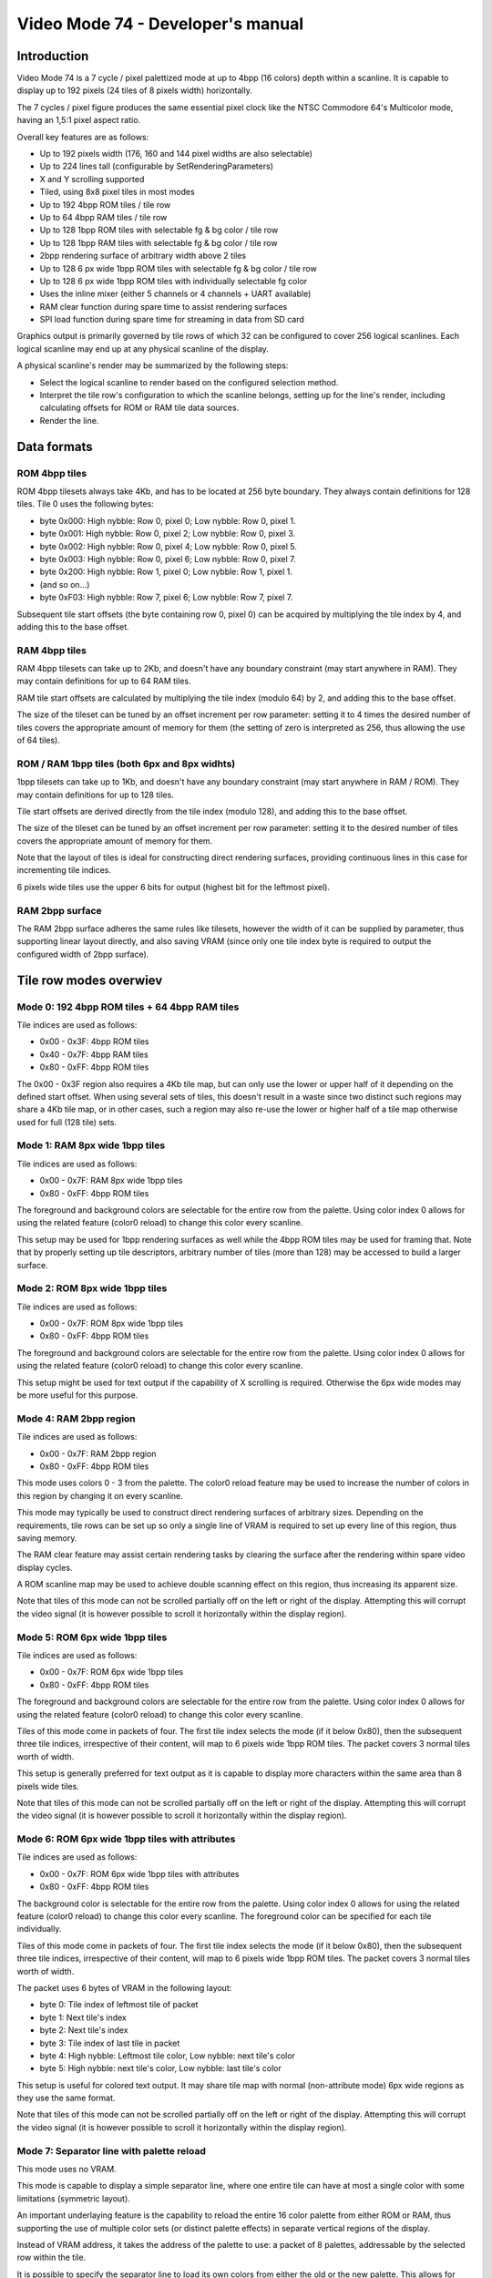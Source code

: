 
Video Mode 74 - Developer's manual
==============================================================================




Introduction
------------------------------------------------------------------------------


Video Mode 74 is a 7 cycle / pixel palettized mode at up to 4bpp (16 colors)
depth within a scanline. It is capable to display up to 192 pixels (24 tiles
of 8 pixels width) horizontally.

The 7 cycles / pixel figure produces the same essential pixel clock like the
NTSC Commodore 64's Multicolor mode, having an 1,5:1 pixel aspect ratio.

Overall key features are as follows:

- Up to 192 pixels width (176, 160 and 144 pixel widths are also selectable)
- Up to 224 lines tall (configurable by SetRenderingParameters)
- X and Y scrolling supported
- Tiled, using 8x8 pixel tiles in most modes
- Up to 192 4bpp ROM tiles / tile row
- Up to 64 4bpp RAM tiles / tile row
- Up to 128 1bpp ROM tiles with selectable fg & bg color / tile row
- Up to 128 1bpp RAM tiles with selectable fg & bg color / tile row
- 2bpp rendering surface of arbitrary width above 2 tiles
- Up to 128 6 px wide 1bpp ROM tiles with selectable fg & bg color / tile row
- Up to 128 6 px wide 1bpp ROM tiles with individually selectable fg color
- Uses the inline mixer (either 5 channels or 4 channels + UART available)
- RAM clear function during spare time to assist rendering surfaces
- SPI load function during spare time for streaming in data from SD card

Graphics output is primarily governed by tile rows of which 32 can be
configured to cover 256 logical scanlines. Each logical scanline may end up
at any physical scanline of the display.

A physical scanline's render may be summarized by the following steps:

- Select the logical scanline to render based on the configured selection
  method.

- Interpret the tile row's configuration to which the scanline belongs,
  setting up for the line's render, including calculating offsets for ROM
  or RAM tile data sources.

- Render the line.




Data formats
------------------------------------------------------------------------------


ROM 4bpp tiles
^^^^^^^^^^^^^^^^^^^^^^^^^^^^^^^^^^^^^^^^^^^^^^^^^^

ROM 4bpp tilesets always take 4Kb, and has to be located at 256 byte boundary.
They always contain definitions for 128 tiles. Tile 0 uses the following
bytes:

- byte 0x000: High nybble: Row 0, pixel 0; Low nybble: Row 0, pixel 1.
- byte 0x001: High nybble: Row 0, pixel 2; Low nybble: Row 0, pixel 3.
- byte 0x002: High nybble: Row 0, pixel 4; Low nybble: Row 0, pixel 5.
- byte 0x003: High nybble: Row 0, pixel 6; Low nybble: Row 0, pixel 7.
- byte 0x200: High nybble: Row 1, pixel 0; Low nybble: Row 1, pixel 1.
- (and so on...)
- byte 0xF03: High nybble: Row 7, pixel 6; Low nybble: Row 7, pixel 7.

Subsequent tile start offsets (the byte containing row 0, pixel 0) can be
acquired by multiplying the tile index by 4, and adding this to the base
offset.


RAM 4bpp tiles
^^^^^^^^^^^^^^^^^^^^^^^^^^^^^^^^^^^^^^^^^^^^^^^^^^

RAM 4bpp tilesets can take up to 2Kb, and doesn't have any boundary
constraint (may start anywhere in RAM). They may contain definitions for up
to 64 RAM tiles.

RAM tile start offsets are calculated by multiplying the tile index (modulo
64) by 2, and adding this to the base offset.

The size of the tileset can be tuned by an offset increment per row parameter:
setting it to 4 times the desired number of tiles covers the appropriate
amount of memory for them (the setting of zero is interpreted as 256, thus
allowing the use of 64 tiles).


ROM / RAM 1bpp tiles (both 6px and 8px widhts)
^^^^^^^^^^^^^^^^^^^^^^^^^^^^^^^^^^^^^^^^^^^^^^^^^^

1bpp tilesets can take up to 1Kb, and doesn't have any boundary constraint
(may start anywhere in RAM / ROM). They may contain definitions for up to 128
tiles.

Tile start offsets are derived directly from the tile index (modulo 128), and
adding this to the base offset.

The size of the tileset can be tuned by an offset increment per row parameter:
setting it to the desired number of tiles covers the appropriate amount of
memory for them.

Note that the layout of tiles is ideal for constructing direct rendering
surfaces, providing continuous lines in this case for incrementing tile
indices.

6 pixels wide tiles use the upper 6 bits for output (highest bit for the
leftmost pixel).


RAM 2bpp surface
^^^^^^^^^^^^^^^^^^^^^^^^^^^^^^^^^^^^^^^^^^^^^^^^^^

The RAM 2bpp surface adheres the same rules like tilesets, however the width
of it can be supplied by parameter, thus supporting linear layout directly,
and also saving VRAM (since only one tile index byte is required to output
the configured width of 2bpp surface).




Tile row modes overwiev
------------------------------------------------------------------------------


Mode 0: 192 4bpp ROM tiles + 64 4bpp RAM tiles
^^^^^^^^^^^^^^^^^^^^^^^^^^^^^^^^^^^^^^^^^^^^^^^^^^

Tile indices are used as follows:

- 0x00 - 0x3F: 4bpp ROM tiles
- 0x40 - 0x7F: 4bpp RAM tiles
- 0x80 - 0xFF: 4bpp ROM tiles

The 0x00 - 0x3F region also requires a 4Kb tile map, but can only use the
lower or upper half of it depending on the defined start offset. When using
several sets of tiles, this doesn't result in a waste since two distinct such
regions may share a 4Kb tile map, or in other cases, such a region may also
re-use the lower or higher half of a tile map otherwise used for full (128
tile) sets.


Mode 1: RAM 8px wide 1bpp tiles
^^^^^^^^^^^^^^^^^^^^^^^^^^^^^^^^^^^^^^^^^^^^^^^^^^

Tile indices are used as follows:

- 0x00 - 0x7F: RAM 8px wide 1bpp tiles
- 0x80 - 0xFF: 4bpp ROM tiles

The foreground and background colors are selectable for the entire row from
the palette. Using color index 0 allows for using the related feature (color0
reload) to change this color every scanline.

This setup may be used for 1bpp rendering surfaces as well while the 4bpp ROM
tiles may be used for framing that. Note that by properly setting up tile
descriptors, arbitrary number of tiles (more than 128) may be accessed to
build a larger surface.


Mode 2: ROM 8px wide 1bpp tiles
^^^^^^^^^^^^^^^^^^^^^^^^^^^^^^^^^^^^^^^^^^^^^^^^^^

Tile indices are used as follows:

- 0x00 - 0x7F: ROM 8px wide 1bpp tiles
- 0x80 - 0xFF: 4bpp ROM tiles

The foreground and background colors are selectable for the entire row from
the palette. Using color index 0 allows for using the related feature (color0
reload) to change this color every scanline.

This setup might be used for text output if the capability of X scrolling is
required. Otherwise the 6px wide modes may be more useful for this purpose.


Mode 4: RAM 2bpp region
^^^^^^^^^^^^^^^^^^^^^^^^^^^^^^^^^^^^^^^^^^^^^^^^^^

Tile indices are used as follows:

- 0x00 - 0x7F: RAM 2bpp region
- 0x80 - 0xFF: 4bpp ROM tiles

This mode uses colors 0 - 3 from the palette. The color0 reload feature may be
used to increase the number of colors in this region by changing it on every
scanline.

This mode may typically be used to construct direct rendering surfaces of
arbitrary sizes. Depending on the requirements, tile rows can be set up so
only a single line of VRAM is required to set up every line of this region,
thus saving memory.

The RAM clear feature may assist certain rendering tasks by clearing the
surface after the rendering within spare video display cycles.

A ROM scanline map may be used to achieve double scanning effect on this
region, thus increasing its apparent size.

Note that tiles of this mode can not be scrolled partially off on the left or
right of the display. Attempting this will corrupt the video signal (it is
however possible to scroll it horizontally within the display region).


Mode 5: ROM 6px wide 1bpp tiles
^^^^^^^^^^^^^^^^^^^^^^^^^^^^^^^^^^^^^^^^^^^^^^^^^^

Tile indices are used as follows:

- 0x00 - 0x7F: ROM 6px wide 1bpp tiles
- 0x80 - 0xFF: 4bpp ROM tiles

The foreground and background colors are selectable for the entire row from
the palette. Using color index 0 allows for using the related feature (color0
reload) to change this color every scanline.

Tiles of this mode come in packets of four. The first tile index selects the
mode (if it below 0x80), then the subsequent three tile indices, irrespective
of their content, will map to 6 pixels wide 1bpp ROM tiles. The packet covers
3 normal tiles worth of width.

This setup is generally preferred for text output as it is capable to display
more characters within the same area than 8 pixels wide tiles.

Note that tiles of this mode can not be scrolled partially off on the left or
right of the display. Attempting this will corrupt the video signal (it is
however possible to scroll it horizontally within the display region).


Mode 6: ROM 6px wide 1bpp tiles with attributes
^^^^^^^^^^^^^^^^^^^^^^^^^^^^^^^^^^^^^^^^^^^^^^^^^^

Tile indices are used as follows:

- 0x00 - 0x7F: ROM 6px wide 1bpp tiles with attributes
- 0x80 - 0xFF: 4bpp ROM tiles

The background color is selectable for the entire row from the palette. Using
color index 0 allows for using the related feature (color0 reload) to change
this color every scanline. The foreground color can be specified for each
tile individually.

Tiles of this mode come in packets of four. The first tile index selects the
mode (if it below 0x80), then the subsequent three tile indices, irrespective
of their content, will map to 6 pixels wide 1bpp ROM tiles. The packet covers
3 normal tiles worth of width.

The packet uses 6 bytes of VRAM in the following layout:

- byte 0: Tile index of leftmost tile of packet
- byte 1: Next tile's index
- byte 2: Next tile's index
- byte 3: Tile index of last tile in packet
- byte 4: High nybble: Leftmost tile color, Low nybble: next tile's color
- byte 5: High nybble: next tile's color, Low nybble: last tile's color

This setup is useful for colored text output. It may share tile map with
normal (non-attribute mode) 6px wide regions as they use the same format.

Note that tiles of this mode can not be scrolled partially off on the left or
right of the display. Attempting this will corrupt the video signal (it is
however possible to scroll it horizontally within the display region).


Mode 7: Separator line with palette reload
^^^^^^^^^^^^^^^^^^^^^^^^^^^^^^^^^^^^^^^^^^^^^^^^^^

This mode uses no VRAM.

This mode is capable to display a simple separator line, where one entire tile
can have at most a single color with some limitations (symmetric layout).

An important underlaying feature is the capability to reload the entire
16 color palette from either ROM or RAM, thus supporting the use of multiple
color sets (or distinct palette effects) in separate vertical regions of the
display.

Instead of VRAM address, it takes the address of the palette to use: a packet
of 8 palettes, addressable by the selected row within the tile.

It is possible to specify the separator line to load its own colors from
either the old or the new palette. This allows for visually assigning these
lines to either the screen section below or above, in case of palette effect,
sharing the effect with the tied region.


